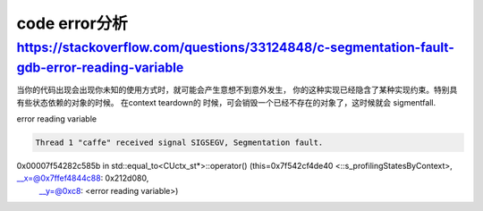 *********************
code error分析
*********************

https://stackoverflow.com/questions/33124848/c-segmentation-fault-gdb-error-reading-variable
===============================================================================================

当你的代码出现会出现你未知的使用方式时，就可能会产生意想不到意外发生， 你的这种实现已经隐含了某种实现约束。特别具有些状态依赖的对象的时候。 在context teardown的
时候，可会销毁一个已经不存在的对象了，这时候就会 sigmentfall. 

error reading variable

.. code-block:: cpp
   
   Thread 1 "caffe" received signal SIGSEGV, Segmentation fault.
0x00007f54282c585b in std::equal_to<CUctx_st*>::operator() (this=0x7f542cf4de40 <::s_profilingStatesByContext>, __x=@0x7ffef4844c88: 0x212d080, 
    __y=@0xc8: <error reading variable>)

